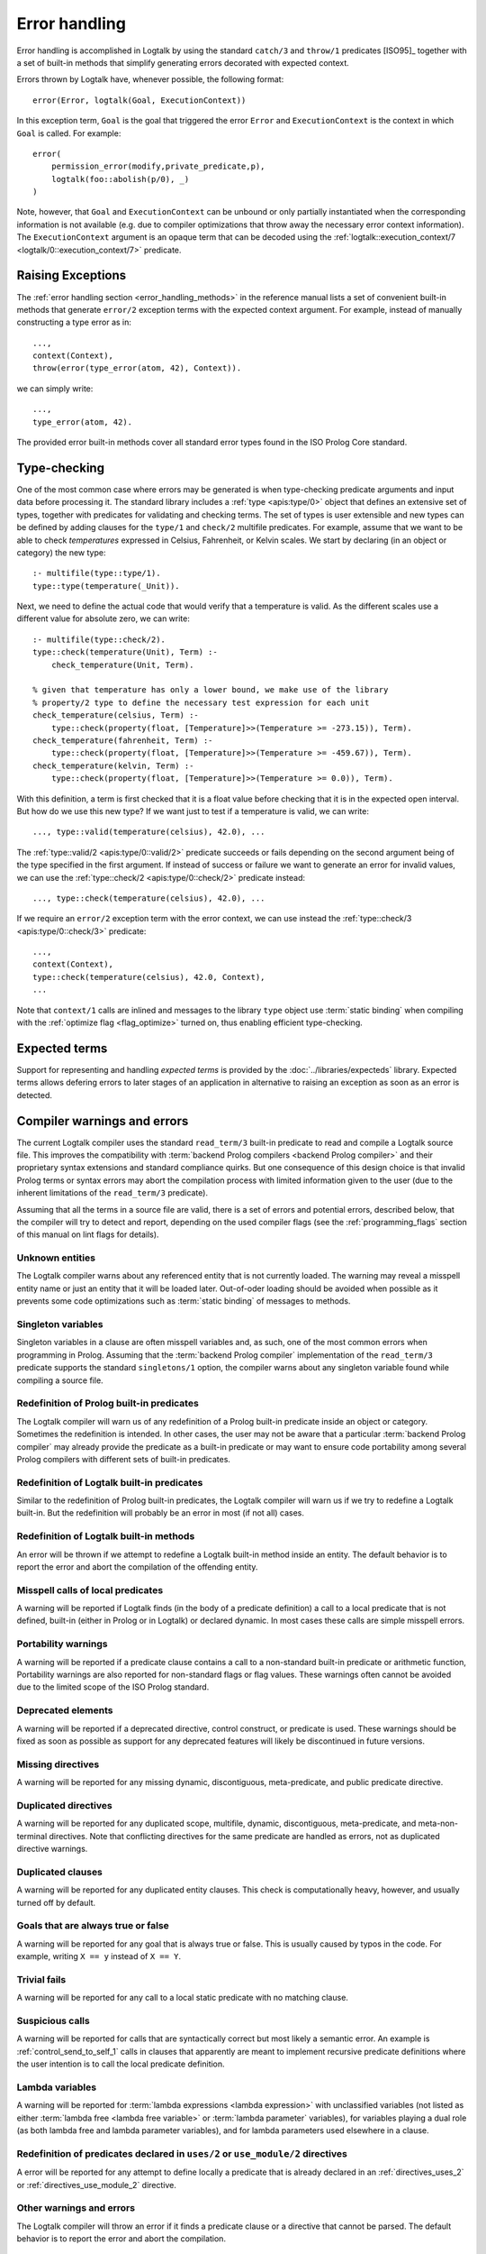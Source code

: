 ..
   This file is part of Logtalk <https://logtalk.org/>  
   SPDX-FileCopyrightText: 1998-2024 Paulo Moura <pmoura@logtalk.org>
   SPDX-License-Identifier: Apache-2.0

   Licensed under the Apache License, Version 2.0 (the "License");
   you may not use this file except in compliance with the License.
   You may obtain a copy of the License at

       http://www.apache.org/licenses/LICENSE-2.0

   Unless required by applicable law or agreed to in writing, software
   distributed under the License is distributed on an "AS IS" BASIS,
   WITHOUT WARRANTIES OR CONDITIONS OF ANY KIND, either express or implied.
   See the License for the specific language governing permissions and
   limitations under the License.


.. _errors_errors:

Error handling
==============

Error handling is accomplished in Logtalk by using the standard ``catch/3``
and ``throw/1`` predicates [ISO95]_ together with a set of built-in methods
that simplify generating errors decorated with expected context.

Errors thrown by Logtalk have, whenever possible, the following format:

::

   error(Error, logtalk(Goal, ExecutionContext))

In this exception term, ``Goal`` is the goal that triggered the error
``Error`` and ``ExecutionContext`` is the context in which ``Goal`` is
called. For example:

::

   error(
       permission_error(modify,private_predicate,p),
       logtalk(foo::abolish(p/0), _)
   )

Note, however, that ``Goal`` and ``ExecutionContext`` can be unbound or only
partially instantiated when the corresponding information is not available
(e.g. due to compiler optimizations that throw away the necessary error context
information). The ``ExecutionContext`` argument is an opaque term that
can be decoded using the
:ref:`logtalk::execution_context/7 <logtalk/0::execution_context/7>` predicate.

Raising Exceptions
------------------

The :ref:`error handling section <error_handling_methods>` in the reference
manual lists a set of convenient built-in methods that generate ``error/2``
exception terms with the expected context argument. For example, instead of
manually constructing a type error as in:

::

   ...,
   context(Context),
   throw(error(type_error(atom, 42), Context)).

we can simply write:

::

   ...,
   type_error(atom, 42).

The provided error built-in methods cover all standard error types found in
the ISO Prolog Core standard.

Type-checking
-------------

One of the most common case where errors may be generated is when
type-checking predicate arguments and input data before processing it.
The standard library includes a :ref:`type <apis:type/0>` object that 
defines an extensive set of types, together with predicates for validating
and checking terms. The set of types is user extensible and new types can
be defined by adding clauses for the ``type/1`` and ``check/2`` multifile
predicates. For example, assume that we want to be able to check
*temperatures* expressed in Celsius, Fahrenheit, or Kelvin scales. We
start by declaring (in an object or category) the new type:

::

   :- multifile(type::type/1).
   type::type(temperature(_Unit)).

Next, we need to define the actual code that would verify that a temperature
is valid. As the different scales use a different value for absolute zero,
we can write:

::

   :- multifile(type::check/2).
   type::check(temperature(Unit), Term) :-
       check_temperature(Unit, Term).

   % given that temperature has only a lower bound, we make use of the library
   % property/2 type to define the necessary test expression for each unit
   check_temperature(celsius, Term) :-
       type::check(property(float, [Temperature]>>(Temperature >= -273.15)), Term).
   check_temperature(fahrenheit, Term) :-
       type::check(property(float, [Temperature]>>(Temperature >= -459.67)), Term).
   check_temperature(kelvin, Term) :-
       type::check(property(float, [Temperature]>>(Temperature >= 0.0)), Term).

With this definition, a term is first checked that it is a float value before
checking that it is in the expected open interval. But how do we use this new
type? If we want just to test if a temperature is valid, we can write:

::

   ..., type::valid(temperature(celsius), 42.0), ...

The :ref:`type::valid/2 <apis:type/0::valid/2>` predicate succeeds or fails
depending on the second argument being of the type specified in the first
argument. If instead of success or failure we want to generate an error for
invalid values, we can use the :ref:`type::check/2 <apis:type/0::check/2>`
predicate instead:

::

   ..., type::check(temperature(celsius), 42.0), ...

If we require an ``error/2`` exception term with the error context, we can
use instead the :ref:`type::check/3 <apis:type/0::check/3>` predicate:

::

   ...,
   context(Context),
   type::check(temperature(celsius), 42.0, Context),
   ...

Note that ``context/1`` calls are inlined and messages to the library
``type`` object use :term:`static binding` when compiling with the
:ref:`optimize flag <flag_optimize>` turned on, thus enabling efficient
type-checking.

Expected terms
--------------

Support for representing and handling *expected terms* is provided by the
:doc:`../libraries/expecteds` library. Expected terms allows defering errors
to later stages of an application in alternative to raising an exception as
soon as an error is detected.

Compiler warnings and errors
----------------------------

The current Logtalk compiler uses the standard ``read_term/3`` built-in
predicate to read and compile a Logtalk source file. This improves the
compatibility with :term:`backend Prolog compilers <backend Prolog compiler>`
and their proprietary syntax extensions and standard compliance quirks. But one
consequence of this design choice is that invalid Prolog terms or syntax errors
may abort the compilation process with limited information given to the user
(due to the inherent limitations of the ``read_term/3`` predicate).

Assuming that all the terms in a source file are valid, there is a set of
errors and potential errors, described below, that the compiler will try
to detect and report, depending on the used compiler flags (see the
:ref:`programming_flags` section of this manual on lint flags for details).

.. _errors_unknown:

Unknown entities
~~~~~~~~~~~~~~~~

The Logtalk compiler warns about any referenced entity that is not
currently loaded. The warning may reveal a misspell entity name or just
an entity that it will be loaded later. Out-of-oder loading should be
avoided when possible as it prevents some code optimizations such as
:term:`static binding` of messages to methods.

.. _errors_singletons:

Singleton variables
~~~~~~~~~~~~~~~~~~~

Singleton variables in a clause are often misspell variables and, as
such, one of the most common errors when programming in Prolog.
Assuming that the :term:`backend Prolog compiler` implementation of the
``read_term/3`` predicate supports the standard ``singletons/1``
option, the compiler warns about any singleton variable found while
compiling a source file.

.. _errors_prolog:

Redefinition of Prolog built-in predicates
~~~~~~~~~~~~~~~~~~~~~~~~~~~~~~~~~~~~~~~~~~

The Logtalk compiler will warn us of any redefinition of a Prolog
built-in predicate inside an object or category. Sometimes the redefinition
is intended. In other cases, the user may not be aware that a particular
:term:`backend Prolog compiler` may already provide the predicate
as a built-in predicate or may want to ensure code portability among
several Prolog compilers with different sets of built-in predicates.

.. _errors_redefinition_predicates:

Redefinition of Logtalk built-in predicates
~~~~~~~~~~~~~~~~~~~~~~~~~~~~~~~~~~~~~~~~~~~

Similar to the redefinition of Prolog built-in predicates, the Logtalk
compiler will warn us if we try to redefine a Logtalk built-in. But the
redefinition will probably be an error in most (if not all) cases.

.. _errors_redefinition_methods:

Redefinition of Logtalk built-in methods
~~~~~~~~~~~~~~~~~~~~~~~~~~~~~~~~~~~~~~~~

An error will be thrown if we attempt to redefine a Logtalk built-in
method inside an entity. The default behavior is to report the error and
abort the compilation of the offending entity.

.. _errors_misspell:

Misspell calls of local predicates
~~~~~~~~~~~~~~~~~~~~~~~~~~~~~~~~~~

A warning will be reported if Logtalk finds (in the body of a predicate
definition) a call to a local predicate that is not defined, built-in
(either in Prolog or in Logtalk) or declared dynamic. In most cases
these calls are simple misspell errors.

.. _errors_portability:

Portability warnings
~~~~~~~~~~~~~~~~~~~~

A warning will be reported if a predicate clause contains a call to a
non-standard built-in predicate or arithmetic function, Portability
warnings are also reported for non-standard flags or flag values. These
warnings often cannot be avoided due to the limited scope of the ISO
Prolog standard.

.. _errors_deprecated:

Deprecated elements
~~~~~~~~~~~~~~~~~~~

A warning will be reported if a deprecated directive, control construct,
or predicate is used. These warnings should be fixed as soon as possible
as support for any deprecated features will likely be discontinued in
future versions.

.. _errors_missing_directives:

Missing directives
~~~~~~~~~~~~~~~~~~

A warning will be reported for any missing dynamic, discontiguous,
meta-predicate, and public predicate directive.

.. _errors_duplicated_directives:

Duplicated directives
~~~~~~~~~~~~~~~~~~~~~

A warning will be reported for any duplicated scope, multifile, dynamic,
discontiguous, meta-predicate, and meta-non-terminal directives. Note
that conflicting directives for the same predicate are handled as
errors, not as duplicated directive warnings.

.. _errors_duplicated_clauses:

Duplicated clauses
~~~~~~~~~~~~~~~~~~

A warning will be reported for any duplicated entity clauses. This check
is computationally heavy, however, and usually turned off by default.

.. _errors_always_true_or_false_goals:

Goals that are always true or false
~~~~~~~~~~~~~~~~~~~~~~~~~~~~~~~~~~~

A warning will be reported for any goal that is always true or false.
This is usually caused by typos in the code. For example, writing
``X == y`` instead of ``X == Y``.

.. _errors_trivial_fails:

Trivial fails
~~~~~~~~~~~~~

A warning will be reported for any call to a local static predicate with
no matching clause.

.. _errors_suspicious_calls:

Suspicious calls
~~~~~~~~~~~~~~~~

A warning will be reported for calls that are syntactically correct but most
likely a semantic error. An example is :ref:`control_send_to_self_1` calls in
clauses that apparently are meant to implement recursive predicate definitions
where the user intention is to call the local predicate definition.

.. _errors_lambda_variables:

Lambda variables
~~~~~~~~~~~~~~~~

A warning will be reported for :term:`lambda expressions <lambda expression>`
with unclassified variables (not listed as either :term:`lambda free <lambda free variable>`
or :term:`lambda parameter` variables), for variables playing a dual role
(as both lambda free and lambda parameter variables), and for lambda parameters
used elsewhere in a clause.

.. _errors_predicate_redefinition:

Redefinition of predicates declared in ``uses/2`` or ``use_module/2`` directives
~~~~~~~~~~~~~~~~~~~~~~~~~~~~~~~~~~~~~~~~~~~~~~~~~~~~~~~~~~~~~~~~~~~~~~~~~~~~~~~~

A error will be reported for any attempt to define locally a predicate
that is already declared in an :ref:`directives_uses_2` or
:ref:`directives_use_module_2` directive.

.. _errors_others:

Other warnings and errors
~~~~~~~~~~~~~~~~~~~~~~~~~

The Logtalk compiler will throw an error if it finds a predicate clause
or a directive that cannot be parsed. The default behavior is to report
the error and abort the compilation.

.. _errors_runtime:

Runtime errors
--------------

This section briefly describes runtime errors that result from misuse of
Logtalk built-in predicates, built-in methods or from message sending.
For a complete and detailed description of runtime errors please consult
the Reference Manual.

.. _errors_predicates:

Logtalk built-in predicates
~~~~~~~~~~~~~~~~~~~~~~~~~~~

Most Logtalk built-in predicates checks the type and mode of the calling
arguments, throwing an exception in case of misuse.

.. _errors_methods:

Logtalk built-in methods
~~~~~~~~~~~~~~~~~~~~~~~~

Most Logtalk built-in method checks the type and mode of the calling
arguments, throwing an exception in case of misuse.

.. _errors_sending:

Message sending
~~~~~~~~~~~~~~~

The message sending mechanisms always check if the receiver of a message
is a defined object and if the message corresponds to a declared
predicate within the scope of the sender. The built-in protocol
:ref:`forwarding <apis:forwarding/0>` declares a predicate,
:ref:`methods_forward_1`, which is automatically called (if defined) by
the runtime for any message that the receiving object does not understand.
The usual definition for this error handler is to delegate or forward the
message to another object that might be able to answer it:

::

   forward(Message) :-
       % forward the message while preserving the sender
       [Object::Message].

If preserving the original sender is not required, this definition can
be simplified to:

::

   forward(Message) :-
       Object::Message.

More sophisticated definitions are, of course, possible.
